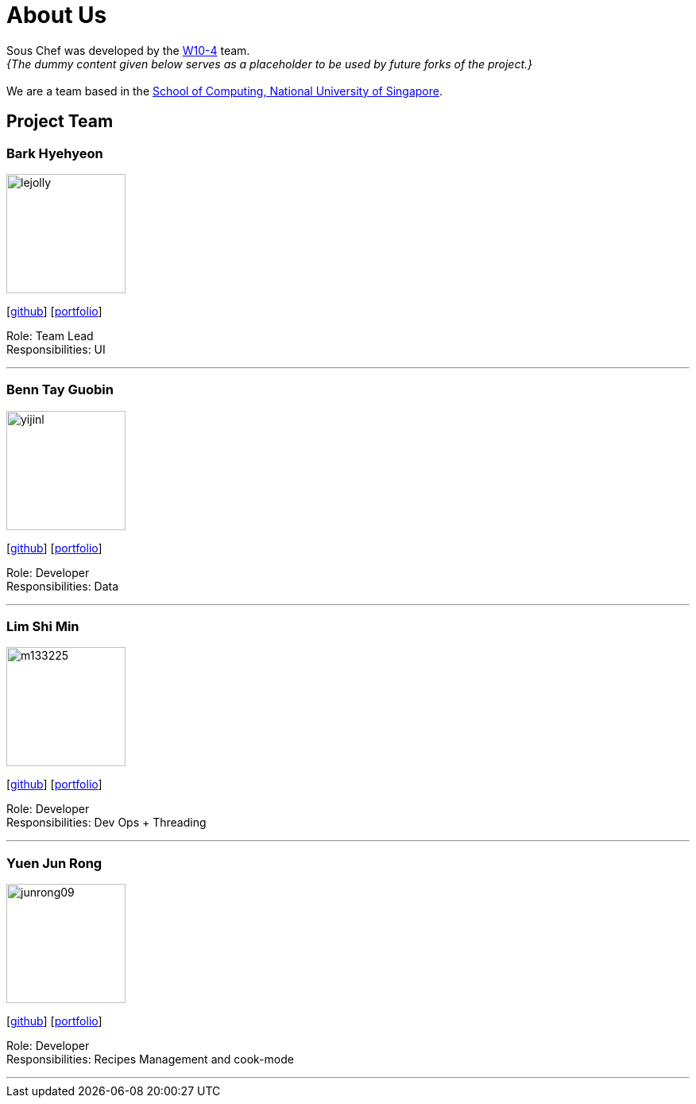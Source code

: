 = About Us
:site-section: AboutUs
:relfileprefix: team/
:imagesDir: images
:stylesDir: stylesheets

Sous Chef was developed by the https://CS2103-AY1819S1-W10-4.github.io/docs/Team.html[W10-4] team. +
_{The dummy content given below serves as a placeholder to be used by future forks of the project.}_ +
{empty} +
We are a team based in the http://www.comp.nus.edu.sg[School of Computing, National University of Singapore].

== Project Team

=== Bark Hyehyeon
image::lejolly.jpg[width="150", align="left"]
{empty}[http://github.com/lejolly[github]] [<<johndoe#, portfolio>>]

Role: Team Lead +
Responsibilities: UI

'''

=== Benn Tay Guobin
image::yijinl.jpg[width="150", align="left"]
{empty}[http://github.com/yijinl[github]] [<<johndoe#, portfolio>>]

Role: Developer +
Responsibilities: Data

'''

=== Lim Shi Min
image::m133225.jpg[width="150", align="left"]
{empty}[http://github.com/m133225[github]] [<<johndoe#, portfolio>>]

Role: Developer +
Responsibilities: Dev Ops + Threading

'''

=== Yuen Jun Rong
image::junrong09.jpg[width="150", align="left"]
{empty}[http://github.com/junrong09[github]] [<<johndoe#, portfolio>>]

Role: Developer +
Responsibilities: Recipes Management and cook-mode

'''
